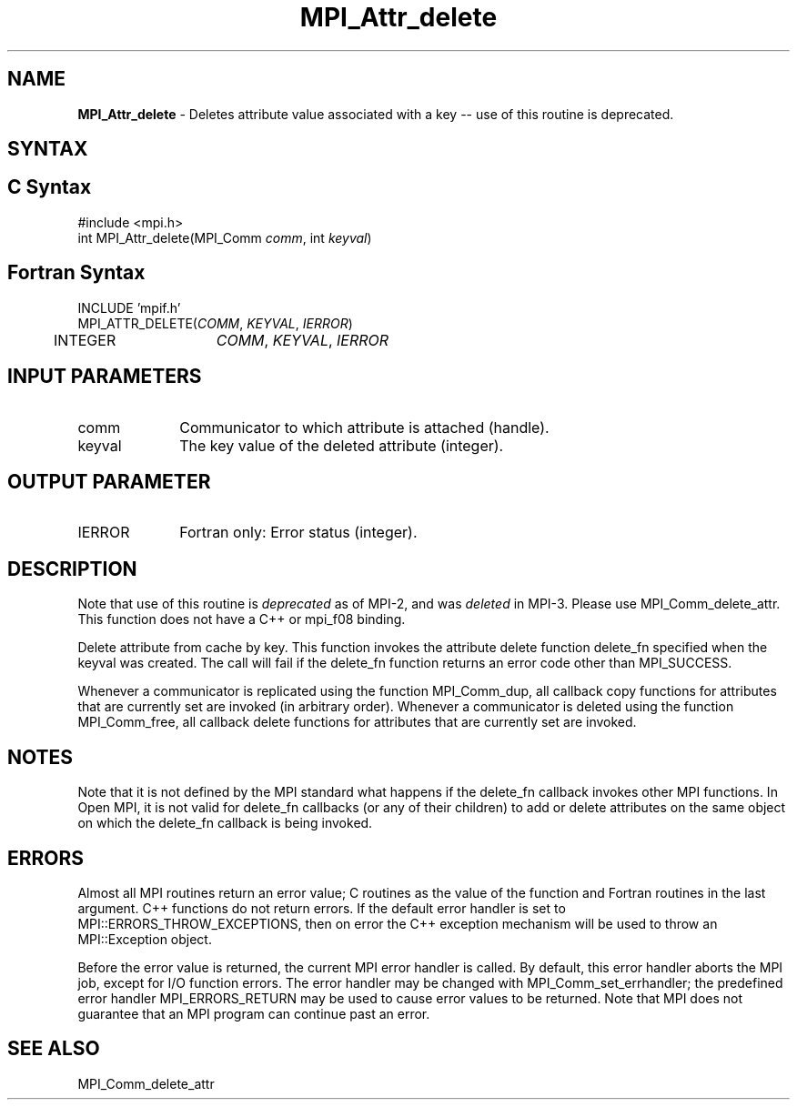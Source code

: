 .\" -*- nroff -*-
.\" Copyright (c) 2010-2014 Cisco Systems, Inc.  All rights reserved.
.\" Copyright 2006-2008 Sun Microsystems, Inc.
.\" Copyright (c) 1996 Thinking Machines Corporation
.\" $COPYRIGHT$
.TH MPI_Attr_delete 3 "Sep 12, 2017" "3.0.0" "Open MPI"
.SH NAME
\fBMPI_Attr_delete\fP \- Deletes attribute value associated with a key -- use of this routine is deprecated.

.SH SYNTAX
.ft R
.SH C Syntax
.nf
#include <mpi.h>
int MPI_Attr_delete(MPI_Comm\fI comm\fP, int\fI keyval\fP)

.fi
.SH Fortran Syntax
.nf
INCLUDE 'mpif.h'
MPI_ATTR_DELETE(\fICOMM\fP,\fI KEYVAL\fP, \fIIERROR\fP)
	INTEGER	\fICOMM\fP,\fI KEYVAL\fP,\fI IERROR\fP


.fi
.SH INPUT PARAMETERS
.ft R
.TP 1i
comm
Communicator to which attribute is attached (handle).
.TP 1i
keyval
The key value of the deleted attribute (integer).

.SH OUTPUT PARAMETER
.ft R
.TP 1i
IERROR
Fortran only: Error status (integer).

.SH DESCRIPTION
Note that use of this routine is \fIdeprecated\fP as of MPI-2, and
was \fIdeleted\fP in MPI-3. Please use MPI_Comm_delete_attr.  This
function does not have a C++ or mpi_f08 binding.
.sp
Delete attribute from cache by key. This function invokes the attribute delete function delete_fn specified when the keyval was created. The call will fail if the delete_fn function returns an error code other than MPI_SUCCESS.

Whenever a communicator is replicated using the function MPI_Comm_dup, all callback copy functions for attributes that are currently set are invoked (in arbitrary order). Whenever a communicator is deleted using the function MPI_Comm_free, all callback delete functions for attributes that are currently set are invoked.


.SH NOTES
Note that it is not defined by the MPI standard what happens if the
delete_fn callback invokes other MPI functions.  In Open MPI, it is
not valid for delete_fn callbacks (or any of their children) to add or
delete attributes on the same object on which the delete_fn callback
is being invoked.


.SH ERRORS
Almost all MPI routines return an error value; C routines as the value of the function and Fortran routines in the last argument. C++ functions do not return errors. If the default error handler is set to MPI::ERRORS_THROW_EXCEPTIONS, then on error the C++ exception mechanism will be used to throw an MPI::Exception object.
.sp
Before the error value is returned, the current MPI error handler is
called. By default, this error handler aborts the MPI job, except for I/O function errors. The error handler
may be changed with MPI_Comm_set_errhandler; the predefined error handler MPI_ERRORS_RETURN may be used to cause error values to be returned. Note that MPI does not guarantee that an MPI program can continue past an error.

.SH SEE ALSO
MPI_Comm_delete_attr
.br

